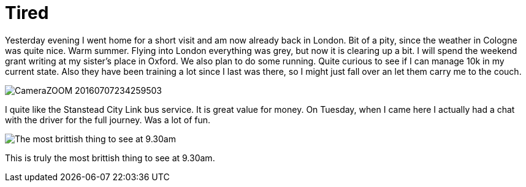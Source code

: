 = Tired
:hp-alt-title: London Cologne London Oxford
:published_at: 2016-07-08
:hp-tags: Home, Work, Tired, Oxford, 

Yesterday evening I went home for a short visit and am now already back in London. Bit of a pity, since the weather in Cologne was quite nice. Warm summer. Flying into London everything was grey, but now it is clearing up a bit.
I will spend the weekend grant writing at my sister's place in Oxford. We also plan to do some running. Quite curious to see if I can manage 10k in my current state. Also they have been training a lot since I last was there, so I might just fall over an let them carry me to the couch.

image::CameraZOOM-20160707234259503.jpg[]

I quite like the Stanstead City Link bus service. It is great value for money. On Tuesday, when I came here I actually had a chat with the driver for the full journey. Was a lot of fun.

image::CameraZOOM-20160708092959476.jpg[The most brittish thing to see at 9.30am]

This is truly the most brittish thing to see at 9.30am.
